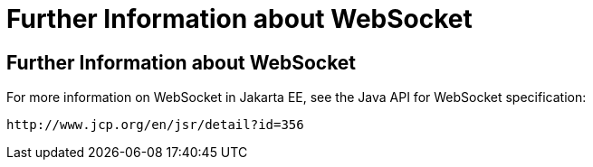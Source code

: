 Further Information about WebSocket
===================================

[[BABDFIFD]][[further-information-about-websocket]]

Further Information about WebSocket
-----------------------------------

For more information on WebSocket in Jakarta EE, see the Java API for
WebSocket specification:

`http://www.jcp.org/en/jsr/detail?id=356`


